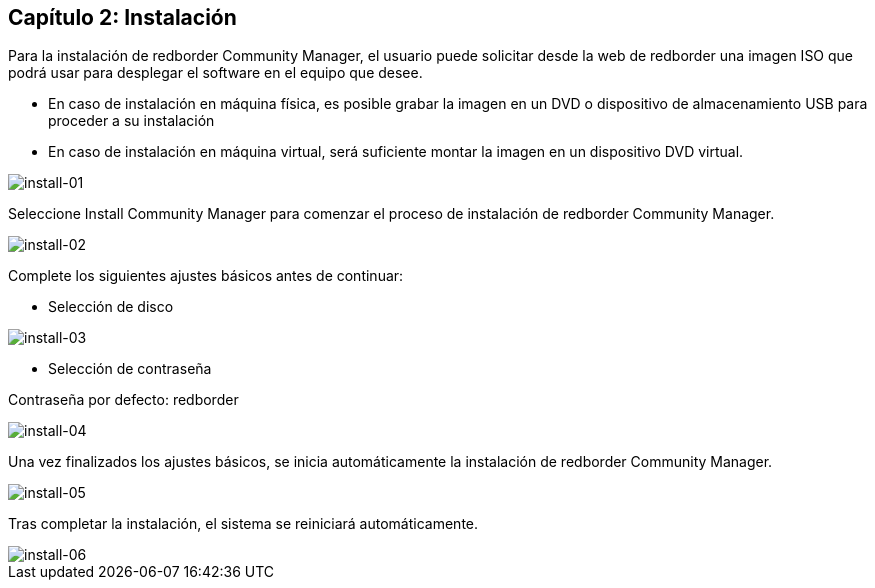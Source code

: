 == Capítulo 2: Instalación

Para la instalación de redborder Community Manager, el usuario puede solicitar desde la web de redborder una imagen ISO que podrá usar para desplegar el software en el equipo que desee.

* En caso de instalación en máquina física, es posible grabar la imagen en un DVD o dispositivo de almacenamiento USB para proceder a su instalación
* En caso de instalación en máquina virtual, será suficiente montar la imagen en un dispositivo DVD virtual.

image::images/install/install-01.png["install-01",align="center"]

Seleccione Install Community Manager para comenzar el proceso de instalación de redborder Community Manager.

image::images/install/install-02.png["install-02",align="center"]

Complete los siguientes ajustes básicos antes de continuar:

* Selección de disco

image::images/install/install-03.png["install-03",align="center"]

* Selección de contraseña

Contraseña por defecto: redborder

image::images/install/install-04.png["install-04",align="center"]

Una vez finalizados los ajustes básicos, se inicia automáticamente la instalación de redborder Community Manager.

image::images/install/install-05.png["install-05",align="center"]

Tras completar la instalación, el sistema se reiniciará automáticamente.

image::images/install/install-06.png["install-06",align="center"]


